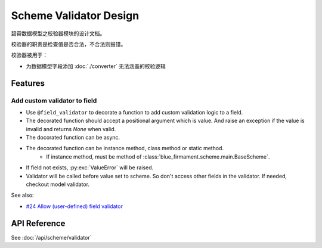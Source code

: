 Scheme Validator Design
=======================

碧霄数据模型之校验器模块的设计文档。

校验器的职责是检查值是否合法，不合法则报错。

校验器被用于：

- 为数据模型字段添加 :doc:`./converter` 无法涵盖的校验逻辑


Features
--------

Add custom validator to field
^^^^^^^^^^^^^^^^^^^^^^^^^^^^^

- Use ``@field_validator`` to decorate a function to add
  custom validation logic to a field.
- The decorated function should accept a positional argument which is value.
  And raise an exception if the value is invalid and returns `None` when valid.
- The docorated function can be async.
- The decorated function can be instance method, class method or static method.
    - If instance method, must be method of
      :class:`blue_firmament.scheme.main.BaseScheme`.
- If field not exists, :py:exc:`ValueError` will be raised.
- Validator will be called before value set to scheme.
  So don't access other fields in the validator.
  If needed, checkout model validator.

See also:

- `#24 Allow (user-defined) field validator <https://github.com/xiaoland/BlueFirmament/issues/24>`_

API Reference
-------------
See :doc:`/api/scheme/validator`
